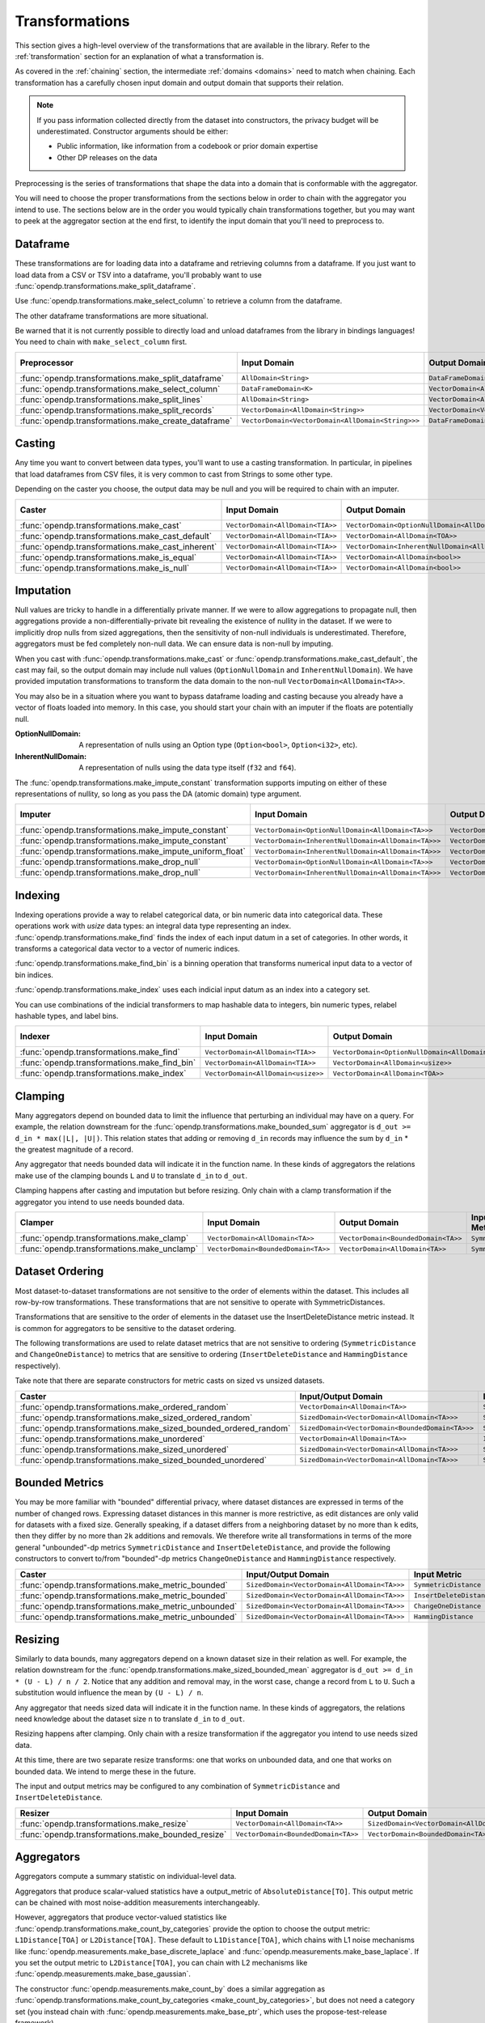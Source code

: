 .. _transformation-constructors:

Transformations
===============

This section gives a high-level overview of the transformations that are available in the library.
Refer to the :ref:`transformation` section for an explanation of what a transformation is.

As covered in the :ref:`chaining` section, the intermediate :ref:`domains <domains>` need to match when chaining.
Each transformation has a carefully chosen input domain and output domain that supports their relation.

.. note::
  If you pass information collected directly from the dataset into constructors, the privacy budget will be underestimated.
  Constructor arguments should be either:

  * Public information, like information from a codebook or prior domain expertise
  * Other DP releases on the data


Preprocessing is the series of transformations that shape the data into a domain that is conformable with the aggregator.

You will need to choose the proper transformations from the sections below in order to chain with the aggregator you intend to use.
The sections below are in the order you would typically chain transformations together,
but you may want to peek at the aggregator section at the end first,
to identify the input domain that you'll need to preprocess to.

Dataframe
---------
These transformations are for loading data into a dataframe and retrieving columns from a dataframe.
If you just want to load data from a CSV or TSV into a dataframe,
you'll probably want to use :func:`opendp.transformations.make_split_dataframe`.

Use :func:`opendp.transformations.make_select_column` to retrieve a column from the dataframe.

The other dataframe transformations are more situational.

Be warned that it is not currently possible to directly load and unload dataframes from the library in bindings languages!
You need to chain with ``make_select_column`` first.

.. list-table::
   :header-rows: 1

   * - Preprocessor
     - Input Domain
     - Output Domain
     - Input/Output Metric
   * - :func:`opendp.transformations.make_split_dataframe`
     - ``AllDomain<String>``
     - ``DataFrameDomain<K>``
     - ``SymmetricDistance``
   * - :func:`opendp.transformations.make_select_column`
     - ``DataFrameDomain<K>``
     - ``VectorDomain<AllDomain<TOA>>``
     - ``SymmetricDistance``
   * - :func:`opendp.transformations.make_split_lines`
     - ``AllDomain<String>``
     - ``VectorDomain<AllDomain<String>>``
     - ``SymmetricDistance``
   * - :func:`opendp.transformations.make_split_records`
     - ``VectorDomain<AllDomain<String>>``
     - ``VectorDomain<VectorDomain<AllDomain<String>>>``
     - ``SymmetricDistance``
   * - :func:`opendp.transformations.make_create_dataframe`
     - ``VectorDomain<VectorDomain<AllDomain<String>>>``
     - ``DataFrameDomain<K>``
     - ``SymmetricDistance``

Casting
-------
Any time you want to convert between data types, you'll want to use a casting transformation.
In particular, in pipelines that load dataframes from CSV files, it is very common to cast from Strings to some other type.

Depending on the caster you choose, the output data may be null and you will be required to chain with an imputer.

.. list-table::
   :header-rows: 1

   * - Caster
     - Input Domain
     - Output Domain
     - Input/Output Metric
   * - :func:`opendp.transformations.make_cast`
     - ``VectorDomain<AllDomain<TIA>>``
     - ``VectorDomain<OptionNullDomain<AllDomain<TOA>>>``
     - ``SymmetricDistance``
   * - :func:`opendp.transformations.make_cast_default`
     - ``VectorDomain<AllDomain<TIA>>``
     - ``VectorDomain<AllDomain<TOA>>``
     - ``SymmetricDistance``
   * - :func:`opendp.transformations.make_cast_inherent`
     - ``VectorDomain<AllDomain<TIA>>``
     - ``VectorDomain<InherentNullDomain<AllDomain<TOA>>>``
     - ``SymmetricDistance``
   * - :func:`opendp.transformations.make_is_equal`
     - ``VectorDomain<AllDomain<TIA>>``
     - ``VectorDomain<AllDomain<bool>>``
     - ``SymmetricDistance``
   * - :func:`opendp.transformations.make_is_null`
     - ``VectorDomain<AllDomain<TIA>>``
     - ``VectorDomain<AllDomain<bool>>``
     - ``SymmetricDistance``


Imputation
----------

Null values are tricky to handle in a differentially private manner.
If we were to allow aggregations to propagate null,
then aggregations provide a non-differentially-private bit revealing the existence of nullity in the dataset.
If we were to implicitly drop nulls from sized aggregations, then the sensitivity of non-null individuals is underestimated.
Therefore, aggregators must be fed completely non-null data.
We can ensure data is non-null by imputing.

When you cast with :func:`opendp.transformations.make_cast` or :func:`opendp.transformations.make_cast_default`,
the cast may fail, so the output domain may include null values (``OptionNullDomain`` and ``InherentNullDomain``).
We have provided imputation transformations to transform the data domain to the non-null ``VectorDomain<AllDomain<TA>>``.

You may also be in a situation where you want to bypass dataframe loading and casting
because you already have a vector of floats loaded into memory.
In this case, you should start your chain with an imputer if the floats are potentially null.

:OptionNullDomain: A representation of nulls using an Option type (``Option<bool>``, ``Option<i32>``, etc).
:InherentNullDomain: A representation of nulls using the data type itself (``f32`` and ``f64``).

The :func:`opendp.transformations.make_impute_constant` transformation supports imputing on either of these representations of nullity,
so long as you pass the DA (atomic domain) type argument.

.. list-table::
   :header-rows: 1

   * - Imputer
     - Input Domain
     - Output Domain
     - Input/Output Metric
   * - :func:`opendp.transformations.make_impute_constant`
     - ``VectorDomain<OptionNullDomain<AllDomain<TA>>>``
     - ``VectorDomain<AllDomain<TA>>``
     - ``SymmetricDistance``
   * - :func:`opendp.transformations.make_impute_constant`
     - ``VectorDomain<InherentNullDomain<AllDomain<TA>>>``
     - ``VectorDomain<AllDomain<TA>>``
     - ``SymmetricDistance``
   * - :func:`opendp.transformations.make_impute_uniform_float`
     - ``VectorDomain<InherentNullDomain<AllDomain<TA>>>``
     - ``VectorDomain<AllDomain<TA>>``
     - ``SymmetricDistance``
   * - :func:`opendp.transformations.make_drop_null`
     - ``VectorDomain<OptionNullDomain<AllDomain<TA>>>``
     - ``VectorDomain<AllDomain<TA>>``
     - ``SymmetricDistance``
   * - :func:`opendp.transformations.make_drop_null`
     - ``VectorDomain<InherentNullDomain<AllDomain<TA>>>``
     - ``VectorDomain<AllDomain<TA>>``
     - ``SymmetricDistance``

Indexing
--------
Indexing operations provide a way to relabel categorical data, or bin numeric data into categorical data.
These operations work with `usize` data types: an integral data type representing an index.
:func:`opendp.transformations.make_find` finds the index of each input datum in a set of categories.
In other words, it transforms a categorical data vector to a vector of numeric indices.

.. testsetup::

    from opendp.transformations import make_find, make_impute_constant, make_find_bin, make_index
    from opendp.typing import *
    from opendp.mod import enable_features
    enable_features('contrib')

.. doctest::

    >>> finder = (
    ...     make_find(categories=["A", "B", "C"]) >>
    ...     # impute any input datum that are not a part of the categories list as 3
    ...     make_impute_constant(3, DA=OptionNullDomain[AllDomain["usize"]])
    ... )
    >>> finder(["A", "B", "C", "A", "D"])
    [0, 1, 2, 0, 3]

:func:`opendp.transformations.make_find_bin` is a binning operation that transforms numerical input data to a vector of bin indices.

.. doctest::

    >>> binner = make_find_bin(edges=[1., 2., 10.])
    >>> binner([0., 1., 3., 15.])
    [0, 1, 2, 3]

:func:`opendp.transformations.make_index` uses each indicial input datum as an index into a category set.

.. doctest::

    >>> indexer = make_index(categories=["A", "B", "C"], null="D")
    >>> indexer([0, 1, 2, 3, 2342])
    ['A', 'B', 'C', 'D', 'D']

You can use combinations of the indicial transformers to map hashable data to integers, bin numeric types, relabel hashable types, and label bins.

.. list-table::
   :header-rows: 1

   * - Indexer
     - Input Domain
     - Output Domain
     - Input/Output Metric
   * - :func:`opendp.transformations.make_find`
     - ``VectorDomain<AllDomain<TIA>>``
     - ``VectorDomain<OptionNullDomain<AllDomain<usize>>>``
     - ``SymmetricDistance``
   * - :func:`opendp.transformations.make_find_bin`
     - ``VectorDomain<AllDomain<TIA>>``
     - ``VectorDomain<AllDomain<usize>>``
     - ``SymmetricDistance``
   * - :func:`opendp.transformations.make_index`
     - ``VectorDomain<AllDomain<usize>>``
     - ``VectorDomain<AllDomain<TOA>>``
     - ``SymmetricDistance``

Clamping
--------
Many aggregators depend on bounded data to limit the influence that perturbing an individual may have on a query.
For example, the relation downstream for the :func:`opendp.transformations.make_bounded_sum` aggregator is ``d_out >= d_in * max(|L|, |U|)``.
This relation states that adding or removing ``d_in`` records may influence the sum by ``d_in`` * the greatest magnitude of a record.

Any aggregator that needs bounded data will indicate it in the function name.
In these kinds of aggregators the relations make use of the clamping bounds ``L`` and ``U`` to translate ``d_in`` to ``d_out``.

Clamping happens after casting and imputation but before resizing.
Only chain with a clamp transformation if the aggregator you intend to use needs bounded data.

.. list-table::
   :header-rows: 1

   * - Clamper
     - Input Domain
     - Output Domain
     - Input/Output Metric
   * - :func:`opendp.transformations.make_clamp`
     - ``VectorDomain<AllDomain<TA>>``
     - ``VectorDomain<BoundedDomain<TA>>``
     - ``SymmetricDistance``
   * - :func:`opendp.transformations.make_unclamp`
     - ``VectorDomain<BoundedDomain<TA>>``
     - ``VectorDomain<AllDomain<TA>>``
     - ``SymmetricDistance``

Dataset Ordering
----------------
Most dataset-to-dataset transformations are not sensitive to the order of elements within the dataset.
This includes all row-by-row transformations. 
These transformations that are not sensitive to operate with SymmetricDistances.

Transformations that are sensitive to the order of elements in the dataset use the InsertDeleteDistance metric instead.
It is common for aggregators to be sensitive to the dataset ordering.

The following transformations are used to relate dataset metrics that are not sensitive to ordering (``SymmetricDistance`` and ``ChangeOneDistance``) 
to metrics that are sensitive to ordering (``InsertDeleteDistance`` and ``HammingDistance`` respectively).

Take note that there are separate constructors for metric casts on sized vs unsized datasets.

.. list-table::
   :header-rows: 1

   * - Caster
     - Input/Output Domain
     - Input Metric
     - Output Metric
   * - :func:`opendp.transformations.make_ordered_random`
     - ``VectorDomain<AllDomain<TA>>``
     - ``SymmetricDistance``
     - ``InsertDeleteDistance``
   * - :func:`opendp.transformations.make_sized_ordered_random`
     - ``SizedDomain<VectorDomain<AllDomain<TA>>>``
     - ``SymmetricDistance/ChangeOneDistance``
     - ``InsertDeleteDistance/HammingDistance``
   * - :func:`opendp.transformations.make_sized_bounded_ordered_random`
     - ``SizedDomain<VectorDomain<BoundedDomain<TA>>>``
     - ``SymmetricDistance/ChangeOneDistance``
     - ``InsertDeleteDistance/HammingDistance``
   * - :func:`opendp.transformations.make_unordered`
     - ``VectorDomain<AllDomain<TA>>``
     - ``InsertDeleteDistance``
     - ``SymmetricDistance``
   * - :func:`opendp.transformations.make_sized_unordered`
     - ``SizedDomain<VectorDomain<AllDomain<TA>>>``
     - ``SymmetricDistance/ChangeOneDistance``
     - ``InsertDeleteDistance/HammingDistance``
   * - :func:`opendp.transformations.make_sized_bounded_unordered`
     - ``SizedDomain<VectorDomain<AllDomain<TA>>>``
     - ``SymmetricDistance/ChangeOneDistance``
     - ``InsertDeleteDistance/HammingDistance``


Bounded Metrics
---------------
You may be more familiar with "bounded" differential privacy, where dataset distances are expressed in terms of the number of changed rows.
Expressing dataset distances in this manner is more restrictive, as edit distances are only valid for datasets with a fixed size.
Generally speaking, if a dataset differs from a neighboring dataset by no more than ``k`` edits, then they differ by no more than ``2k`` additions and removals.
We therefore write all transformations in terms of the more general "unbounded"-dp metrics ``SymmetricDistance`` and ``InsertDeleteDistance``, 
and provide the following constructors to convert to/from "bounded"-dp metrics ``ChangeOneDistance`` and ``HammingDistance`` respectively.

.. list-table::
   :header-rows: 1

   * - Caster
     - Input/Output Domain
     - Input Metric
     - Output Metric
   * - :func:`opendp.transformations.make_metric_bounded`
     - ``SizedDomain<VectorDomain<AllDomain<TA>>>``
     - ``SymmetricDistance``
     - ``ChangeOneDistance``
   * - :func:`opendp.transformations.make_metric_bounded`
     - ``SizedDomain<VectorDomain<AllDomain<TA>>>``
     - ``InsertDeleteDistance``
     - ``HammingDistance``
   * - :func:`opendp.transformations.make_metric_unbounded`
     - ``SizedDomain<VectorDomain<AllDomain<TA>>>``
     - ``ChangeOneDistance``
     - ``SymmetricDistance``
   * - :func:`opendp.transformations.make_metric_unbounded`
     - ``SizedDomain<VectorDomain<AllDomain<TA>>>``
     - ``HammingDistance``
     - ``InsertDeleteDistance``


Resizing
--------
Similarly to data bounds, many aggregators depend on a known dataset size in their relation as well.
For example, the relation downstream for the :func:`opendp.transformations.make_sized_bounded_mean` aggregator is ``d_out >= d_in * (U - L) / n / 2``.
Notice that any addition and removal may, in the worst case, change a record from ``L`` to ``U``.
Such a substitution would influence the mean by ``(U - L) / n``.

Any aggregator that needs sized data will indicate it in the function name.
In these kinds of aggregators, the relations need knowledge about the dataset size ``n`` to translate ``d_in`` to ``d_out``.

Resizing happens after clamping.
Only chain with a resize transformation if the aggregator you intend to use needs sized data.

At this time, there are two separate resize transforms:
one that works on unbounded data, and one that works on bounded data.
We intend to merge these in the future.

The input and output metrics may be configured to any combination of ``SymmetricDistance`` and ``InsertDeleteDistance``.

.. list-table::
   :header-rows: 1

   * - Resizer
     - Input Domain
     - Output Domain
     - Input/Output Metric
   * - :func:`opendp.transformations.make_resize`
     - ``VectorDomain<AllDomain<TA>>``
     - ``SizedDomain<VectorDomain<AllDomain<TA>>>``
     - ``SymmetricDistance/InsertDeleteDistance``
   * - :func:`opendp.transformations.make_bounded_resize`
     - ``VectorDomain<BoundedDomain<TA>>``
     - ``VectorDomain<BoundedDomain<TA>>``
     - ``SymmetricDistance/InsertDeleteDistance``


.. _aggregators:

Aggregators
-----------
Aggregators compute a summary statistic on individual-level data.

Aggregators that produce scalar-valued statistics have a output_metric of ``AbsoluteDistance[TO]``.
This output metric can be chained with most noise-addition measurements interchangeably.

However, aggregators that produce vector-valued statistics like :func:`opendp.transformations.make_count_by_categories`
provide the option to choose the output metric: ``L1Distance[TOA]`` or ``L2Distance[TOA]``.
These default to ``L1Distance[TOA]``, which chains with L1 noise mechanisms like :func:`opendp.measurements.make_base_discrete_laplace` and :func:`opendp.measurements.make_base_laplace`.
If you set the output metric to ``L2Distance[TOA]``, you can chain with L2 mechanisms like :func:`opendp.measurements.make_base_gaussian`.

The constructor :func:`opendp.measurements.make_count_by` does a similar aggregation as :func:`opendp.transformations.make_count_by_categories <make_count_by_categories>`,
but does not need a category set (you instead chain with :func:`opendp.measurements.make_base_ptr`, which uses the propose-test-release framework).

The ``make_sized_bounded_covariance`` aggregator is Rust-only at this time because data loaders for data of type ``Vec<(T, T)>`` are not implemented.

.. list-table::
   :header-rows: 1

   * - Aggregator
     - Input Domain
     - Output Domain
     - Input Metric
     - Output Metric
   * - :func:`opendp.transformations.make_count`
     - ``VectorDomain<AllDomain<TIA>>``
     - ``AllDomain<TO>``
     - ``SymmetricDistance``
     - ``AbsoluteDistance<TO>``
   * - :func:`opendp.transformations.make_count_distinct`
     - ``VectorDomain<AllDomain<TIA>>``
     - ``AllDomain<TO>``
     - ``SymmetricDistance``
     - ``AbsoluteDistance<TO>``
   * - :func:`opendp.transformations.make_count_by_categories`
     - ``VectorDomain<BoundedDomain<TIA>>``
     - ``VectorDomain<AllDomain<TOA>>``
     - ``SymmetricDistance``
     - ``L1Distance<TOA>/L2Distance<TOA>``
   * - :func:`opendp.transformations.make_count_by`
     - ``VectorDomain<BoundedDomain<TI>>``
     - ``MapDomain<AllDomain<TI>,AllDomain<TO>>``
     - ``SymmetricDistance``
     - ``AbsoluteDistance<TO>``
   * - :func:`opendp.transformations.make_bounded_sum`
     - ``VectorDomain<BoundedDomain<T>>``
     - ``AllDomain<T>``
     - ``SymmetricDistance/InsertDeleteDistance``
     - ``AbsoluteDistance<TO>``
   * - :func:`opendp.transformations.make_sized_bounded_sum`
     - ``SizedDomain<VectorDomain<BoundedDomain<T>>>``
     - ``AllDomain<T>``
     - ``SymmetricDistance/InsertDeleteDistance``
     - ``AbsoluteDistance<TO>``
   * - :func:`opendp.transformations.make_sized_bounded_mean`
     - ``SizedDomain<VectorDomain<BoundedDomain<T>>>``
     - ``AllDomain<T>``
     - ``SymmetricDistance``
     - ``AbsoluteDistance<TO>``
   * - :func:`opendp.transformations.make_sized_bounded_variance`
     - ``SizedDomain<VectorDomain<BoundedDomain<T>>>``
     - ``AllDomain<T>``
     - ``SymmetricDistance``
     - ``AbsoluteDistance<TO>``
   * - make_sized_bounded_covariance (Rust only)
     - ``SizedDomain<VectorDomain<BoundedDomain<(T,T)>>>``
     - ``AllDomain<T>``
     - ``SymmetricDistance``
     - ``AbsoluteDistance<TO>``


:func:`opendp.transformations.make_bounded_sum` and :func:`opendp.transformations.make_sized_bounded_sum` make a best guess as to which summation strategy to use.
Should you need it, the following constructors give greater control over the sum.

.. raw:: html

   <details style="margin:-1em 0 2em 4em">
   <summary><a>Expand Me</a></summary>

The following strategies are ordered by computational efficiency:

* ``checked`` can be used when the dataset size multiplied by the bounds doesn't overflow.
* ``monotonic`` can be used when the bounds share the same sign.
* ``ordered`` can be used when the input metric is ``InsertDeleteDistance``.
* ``split`` separately sums positive and negative numbers, and then adds these sums together.

.. ``monotonic``, ``ordered`` and ``split`` are implemented with saturation arithmetic. 
.. ``checked``, ``monotonic`` and ``split`` protect against underestimating sensitivity by preserving associativity.

All four algorithms are valid for integers, but only ``checked`` and ``ordered`` are available for floats.
There are separate constructors for integers and floats, because floats additionally need a dataset truncation and a slightly larger sensitivity.
The increase in float sensitivity accounts for inexact floating-point arithmetic, and is calibrated according to the length of the mantissa and underlying summation algorithm. 

Floating-point summation may be further configured to either ``Sequential<T>`` or ``Pairwise<T>`` (default).
Sequential summation results in an ``O(n^2)`` increase in sensitivity, while pairwise summation results only in a ``O(log_2(n)n))`` increase.


.. list-table::
   :header-rows: 1

   * - Aggregator
     - Input Domain
     - Input Metric
   * - :func:`opendp.transformations.make_sized_bounded_int_checked_sum`
     - ``SizedDomain<VectorDomain<BoundedDomain<T>>>``
     - ``SymmetricDistance``
   * - :func:`opendp.transformations.make_bounded_int_monotonic_sum`
     - ``VectorDomain<BoundedDomain<T>>``
     - ``SymmetricDistance``
   * - :func:`opendp.transformations.make_sized_bounded_int_monotonic_sum`
     - ``SizedDomain<VectorDomain<BoundedDomain<T>>>``
     - ``SymmetricDistance``
   * - :func:`opendp.transformations.make_bounded_int_ordered_sum`
     - ``VectorDomain<BoundedDomain<T>>``
     - ``InsertDeleteDistance``
   * - :func:`opendp.transformations.make_sized_bounded_int_ordered_sum`
     - ``SizedDomain<VectorDomain<BoundedDomain<T>>>``
     - ``InsertDeleteDistance``
   * - :func:`opendp.transformations.make_bounded_int_split_sum`
     - ``VectorDomain<BoundedDomain<T>>``
     - ``SymmetricDistance``
   * - :func:`opendp.transformations.make_sized_bounded_int_split_sum`
     - ``SizedDomain<VectorDomain<BoundedDomain<T>>>``
     - ``SymmetricDistance``
   * - :func:`opendp.transformations.make_bounded_float_checked_sum`
     - ``VectorDomain<BoundedDomain<T>>``
     - ``SymmetricDistance``
   * - :func:`opendp.transformations.make_sized_bounded_float_checked_sum`
     - ``SizedDomain<VectorDomain<BoundedDomain<T>>>``
     - ``SymmetricDistance``
   * - :func:`opendp.transformations.make_bounded_float_ordered_sum`
     - ``VectorDomain<BoundedDomain<T>>``
     - ``InsertDeleteDistance``
   * - :func:`opendp.transformations.make_sized_bounded_float_ordered_sum`
     - ``SizedDomain<VectorDomain<BoundedDomain<T>>>``
     - ``InsertDeleteDistance``


.. raw:: html

   </details>